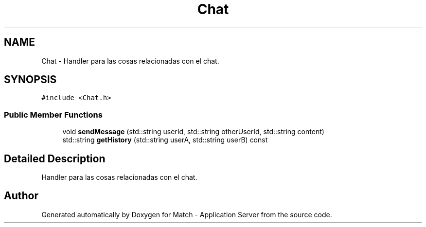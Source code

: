 .TH "Chat" 3 "Fri May 27 2016" "Match - Application Server" \" -*- nroff -*-
.ad l
.nh
.SH NAME
Chat \- 
Handler para las cosas relacionadas con el chat\&.  

.SH SYNOPSIS
.br
.PP
.PP
\fC#include <Chat\&.h>\fP
.SS "Public Member Functions"

.in +1c
.ti -1c
.RI "void \fBsendMessage\fP (std::string userId, std::string otherUserId, std::string content)"
.br
.ti -1c
.RI "std::string \fBgetHistory\fP (std::string userA, std::string userB) const "
.br
.in -1c
.SH "Detailed Description"
.PP 
Handler para las cosas relacionadas con el chat\&. 

.SH "Author"
.PP 
Generated automatically by Doxygen for Match - Application Server from the source code\&.
